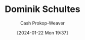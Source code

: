 :PROPERTIES:
:ID:       0643dead-a99b-4565-8e18-be7ec37810df
:LAST_MODIFIED: [2024-01-22 Mon 19:37]
:END:
#+title: Dominik Schultes
#+hugo_custom_front_matter: :slug "0643dead-a99b-4565-8e18-be7ec37810df"
#+author: Cash Prokop-Weaver
#+date: [2024-01-22 Mon 19:37]
#+filetags: :person:
* Flashcards :noexport:
